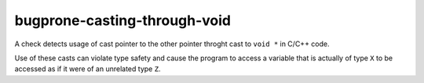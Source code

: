 .. title:: clang-tidy - bugprone-casting-through-void

bugprone-casting-through-void
=============================

A check detects usage of cast pointer to the other pointer throght cast to
``void *`` in C/C++ code.

Use of these casts can violate type safety and cause the program to access a
variable that is actually of type ``X`` to be accessed as if it were of an
unrelated type ``Z``.

